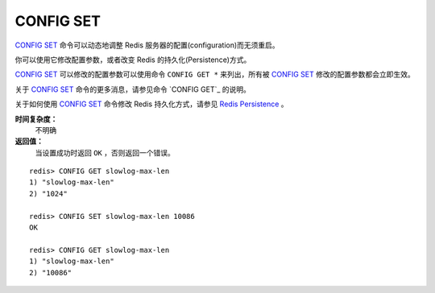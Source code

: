 .. _config_set:

CONFIG SET
============

.. function:: CONFIG SET parameter value

`CONFIG SET`_ 命令可以动态地调整 Redis 服务器的配置(configuration)而无须重启。

你可以使用它修改配置参数，或者改变 Redis 的持久化(Persistence)方式。

`CONFIG SET`_ 可以修改的配置参数可以使用命令 ``CONFIG GET *`` 来列出，所有被 `CONFIG SET`_ 修改的配置参数都会立即生效。

关于 `CONFIG SET`_ 命令的更多消息，请参见命令 `CONFIG GET`_ 的说明。

关于如何使用 `CONFIG SET`_ 命令修改 Redis 持久化方式，请参见 `Redis Persistence <http://redis.io/topics/persistence>`_ 。

**时间复杂度：**
    不明确

**返回值：**
    当设置成功时返回 ``OK`` ，否则返回一个错误。

::

    redis> CONFIG GET slowlog-max-len
    1) "slowlog-max-len"
    2) "1024"

    redis> CONFIG SET slowlog-max-len 10086
    OK

    redis> CONFIG GET slowlog-max-len
    1) "slowlog-max-len"
    2) "10086"



